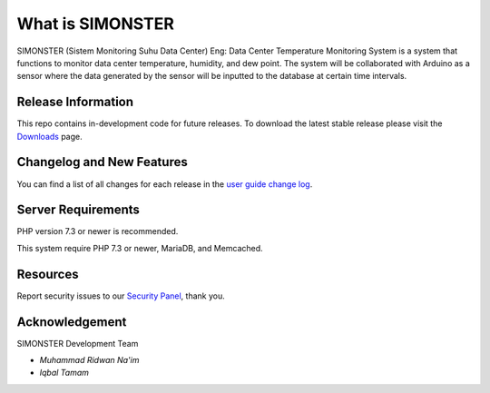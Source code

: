 ###################
What is SIMONSTER
###################

SIMONSTER (Sistem Monitoring Suhu Data Center) Eng: Data Center Temperature Monitoring System is a system that functions to monitor data center temperature, humidity, and dew point. The system will be collaborated with Arduino as a sensor where the data generated by the sensor will be inputted to the database at certain time intervals.

*******************
Release Information
*******************

This repo contains in-development code for future releases. To download the
latest stable release please visit the `Downloads
<https://codeigniter.com/download>`_ page.

**************************
Changelog and New Features
**************************

You can find a list of all changes for each release in the `user
guide change log <https://github.com/bcit-ci/CodeIgniter/blob/develop/user_guide_src/source/changelog.rst>`_.

*******************
Server Requirements
*******************

PHP version 7.3 or newer is recommended.

This system require PHP 7.3 or newer, MariaDB, and Memcached.

*********
Resources
*********

Report security issues to our `Security Panel <mailto:mrneem@protonmail.com>`_, thank you.

***************
Acknowledgement
***************

SIMONSTER Development Team

-  `Muhammad Ridwan Na'im`

-  `Iqbal Tamam`
